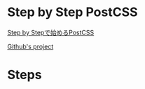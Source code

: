 * Step by Step PostCSS
   [[https://qiita.com/howdy39/items/1029e3df24ac42c7bd49][Step by Stepで始めるPostCSS]]

   [[https://github.com/howdy39/learn-postcss-step-by-step][Github's project]]


* Steps









